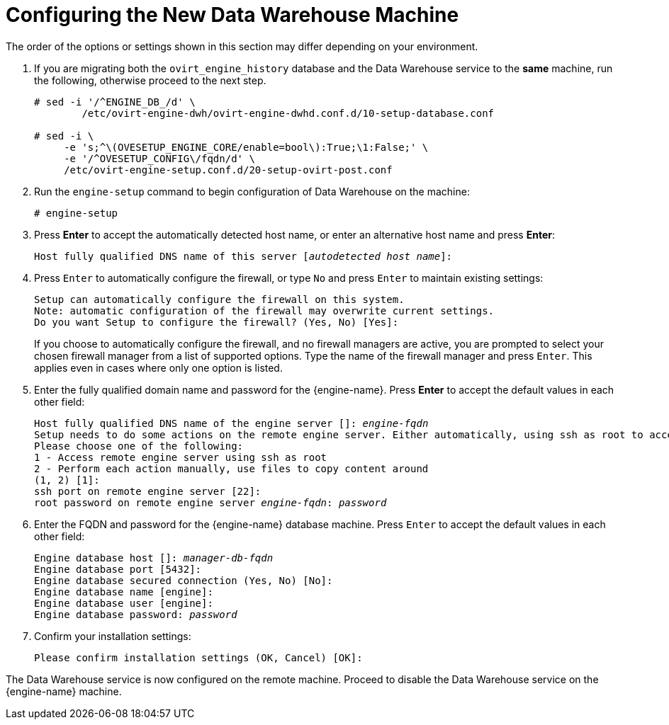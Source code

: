 :_content-type: PROCEDURE
[id="proc-configuring-the-new-data-warehouse-machine_{context}"]
= Configuring the New Data Warehouse Machine

The order of the options or settings shown in this section may differ depending on your environment.

. If you are migrating both the `ovirt_engine_history` database and the Data Warehouse service to the *same* machine, run the following, otherwise proceed to the next step.
+
[source,terminal,subs="normal"]
----
# sed -i '/^ENGINE_DB_/d' \
        /etc/ovirt-engine-dwh/ovirt-engine-dwhd.conf.d/10-setup-database.conf

# sed -i \
     -e 's;^\(OVESETUP_ENGINE_CORE/enable=bool\):True;\1:False;' \
     -e '/^OVESETUP_CONFIG\/fqdn/d' \
     /etc/ovirt-engine-setup.conf.d/20-setup-ovirt-post.conf
----

. Run the `engine-setup` command to begin configuration of Data Warehouse on the machine:
+
[source,terminal,subs="normal"]
----
# engine-setup
----

. Press *Enter* to accept the automatically detected host name, or enter an alternative host name and press *Enter*:
+
[source,terminal,subs="normal"]
----
Host fully qualified DNS name of this server [_autodetected host name_]:
----

. Press `Enter` to automatically configure the firewall, or type `No` and press `Enter` to maintain existing settings:
+
[source,terminal,subs="normal"]

----
Setup can automatically configure the firewall on this system.
Note: automatic configuration of the firewall may overwrite current settings.
Do you want Setup to configure the firewall? (Yes, No) [Yes]:
----
If you choose to automatically configure the firewall, and no firewall managers are active, you are prompted to select your chosen firewall manager from a list of supported options. Type the name of the firewall manager and press `Enter`. This applies even in cases where only one option is listed.

. Enter the fully qualified domain name and password for the {engine-name}. Press *Enter* to accept the default values in each other field:
+
[source,terminal,subs="normal"]
----
Host fully qualified DNS name of the engine server []: _engine-fqdn_
Setup needs to do some actions on the remote engine server. Either automatically, using ssh as root to access it, or you will be prompted to manually perform each such action.
Please choose one of the following:
1 - Access remote engine server using ssh as root
2 - Perform each action manually, use files to copy content around
(1, 2) [1]:
ssh port on remote engine server [22]:
root password on remote engine server _engine-fqdn_: _password_
----

. Enter the FQDN and password for the {engine-name} database machine. Press `Enter` to accept the default values in each other field:
+
[source,terminal,subs="normal"]
----
Engine database host []: _manager-db-fqdn_
Engine database port [5432]:
Engine database secured connection (Yes, No) [No]:
Engine database name [engine]:
Engine database user [engine]:
Engine database password: _password_
----

. Confirm your installation settings:
+
[source,terminal,subs="normal"]
----
Please confirm installation settings (OK, Cancel) [OK]:
----

The Data Warehouse service is now configured on the remote machine. Proceed to disable the Data Warehouse service on the {engine-name} machine.

ifdef::DWH[]
[NOTE]
====
If you want to change the Data Warehouse sampling scale to the recommended scale on a remote server, see
xref:Changing_the_Data_Warehouse_Sampling_Scale[Changing the Data Warehouse Sampling Scale].
====
endif::DWH[]
